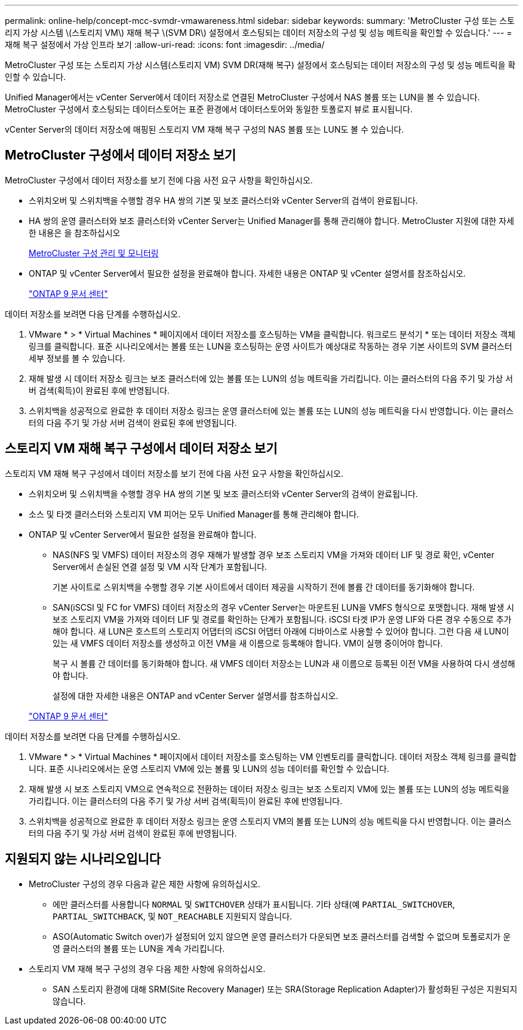 ---
permalink: online-help/concept-mcc-svmdr-vmawareness.html 
sidebar: sidebar 
keywords:  
summary: 'MetroCluster 구성 또는 스토리지 가상 시스템 \(스토리지 VM\) 재해 복구 \(SVM DR\) 설정에서 호스팅되는 데이터 저장소의 구성 및 성능 메트릭을 확인할 수 있습니다.' 
---
= 재해 복구 설정에서 가상 인프라 보기
:allow-uri-read: 
:icons: font
:imagesdir: ../media/


[role="lead"]
MetroCluster 구성 또는 스토리지 가상 시스템(스토리지 VM) SVM DR(재해 복구) 설정에서 호스팅되는 데이터 저장소의 구성 및 성능 메트릭을 확인할 수 있습니다.

Unified Manager에서는 vCenter Server에서 데이터 저장소로 연결된 MetroCluster 구성에서 NAS 볼륨 또는 LUN을 볼 수 있습니다. MetroCluster 구성에서 호스팅되는 데이터스토어는 표준 환경에서 데이터스토어와 동일한 토폴로지 뷰로 표시됩니다.

vCenter Server의 데이터 저장소에 매핑된 스토리지 VM 재해 복구 구성의 NAS 볼륨 또는 LUN도 볼 수 있습니다.



== MetroCluster 구성에서 데이터 저장소 보기

MetroCluster 구성에서 데이터 저장소를 보기 전에 다음 사전 요구 사항을 확인하십시오.

* 스위치오버 및 스위치백을 수행할 경우 HA 쌍의 기본 및 보조 클러스터와 vCenter Server의 검색이 완료됩니다.
* HA 쌍의 운영 클러스터와 보조 클러스터와 vCenter Server는 Unified Manager를 통해 관리해야 합니다. MetroCluster 지원에 대한 자세한 내용은 을 참조하십시오
+
xref:concept-managing-and-monitoring-metrocluster-configurations.adoc[MetroCluster 구성 관리 및 모니터링]

* ONTAP 및 vCenter Server에서 필요한 설정을 완료해야 합니다. 자세한 내용은 ONTAP 및 vCenter 설명서를 참조하십시오.
+
https://docs.netapp.com/ontap-9/index.jsp["ONTAP 9 문서 센터"]



데이터 저장소를 보려면 다음 단계를 수행하십시오.

. VMware * > * Virtual Machines * 페이지에서 데이터 저장소를 호스팅하는 VM을 클릭합니다. 워크로드 분석기 * 또는 데이터 저장소 객체 링크를 클릭합니다. 표준 시나리오에서는 볼륨 또는 LUN을 호스팅하는 운영 사이트가 예상대로 작동하는 경우 기본 사이트의 SVM 클러스터 세부 정보를 볼 수 있습니다.
. 재해 발생 시 데이터 저장소 링크는 보조 클러스터에 있는 볼륨 또는 LUN의 성능 메트릭을 가리킵니다. 이는 클러스터의 다음 주기 및 가상 서버 검색(획득)이 완료된 후에 반영됩니다.
. 스위치백을 성공적으로 완료한 후 데이터 저장소 링크는 운영 클러스터에 있는 볼륨 또는 LUN의 성능 메트릭을 다시 반영합니다. 이는 클러스터의 다음 주기 및 가상 서버 검색이 완료된 후에 반영됩니다.




== 스토리지 VM 재해 복구 구성에서 데이터 저장소 보기

스토리지 VM 재해 복구 구성에서 데이터 저장소를 보기 전에 다음 사전 요구 사항을 확인하십시오.

* 스위치오버 및 스위치백을 수행할 경우 HA 쌍의 기본 및 보조 클러스터와 vCenter Server의 검색이 완료됩니다.
* 소스 및 타겟 클러스터와 스토리지 VM 피어는 모두 Unified Manager를 통해 관리해야 합니다.
* ONTAP 및 vCenter Server에서 필요한 설정을 완료해야 합니다.
+
** NAS(NFS 및 VMFS) 데이터 저장소의 경우 재해가 발생할 경우 보조 스토리지 VM을 가져와 데이터 LIF 및 경로 확인, vCenter Server에서 손실된 연결 설정 및 VM 시작 단계가 포함됩니다.
+
기본 사이트로 스위치백을 수행할 경우 기본 사이트에서 데이터 제공을 시작하기 전에 볼륨 간 데이터를 동기화해야 합니다.

** SAN(iSCSI 및 FC for VMFS) 데이터 저장소의 경우 vCenter Server는 마운트된 LUN을 VMFS 형식으로 포맷합니다. 재해 발생 시 보조 스토리지 VM을 가져와 데이터 LIF 및 경로를 확인하는 단계가 포함됩니다. iSCSI 타겟 IP가 운영 LIF와 다른 경우 수동으로 추가해야 합니다. 새 LUN은 호스트의 스토리지 어댑터의 iSCSI 어댑터 아래에 디바이스로 사용할 수 있어야 합니다. 그런 다음 새 LUN이 있는 새 VMFS 데이터 저장소를 생성하고 이전 VM을 새 이름으로 등록해야 합니다. VM이 실행 중이어야 합니다.
+
복구 시 볼륨 간 데이터를 동기화해야 합니다. 새 VMFS 데이터 저장소는 LUN과 새 이름으로 등록된 이전 VM을 사용하여 다시 생성해야 합니다.

+
설정에 대한 자세한 내용은 ONTAP and vCenter Server 설명서를 참조하십시오.

+
https://docs.netapp.com/ontap-9/index.jsp["ONTAP 9 문서 센터"]





데이터 저장소를 보려면 다음 단계를 수행하십시오.

. VMware * > * Virtual Machines * 페이지에서 데이터 저장소를 호스팅하는 VM 인벤토리를 클릭합니다. 데이터 저장소 객체 링크를 클릭합니다. 표준 시나리오에서는 운영 스토리지 VM에 있는 볼륨 및 LUN의 성능 데이터를 확인할 수 있습니다.
. 재해 발생 시 보조 스토리지 VM으로 연속적으로 전환하는 데이터 저장소 링크는 보조 스토리지 VM에 있는 볼륨 또는 LUN의 성능 메트릭을 가리킵니다. 이는 클러스터의 다음 주기 및 가상 서버 검색(획득)이 완료된 후에 반영됩니다.
. 스위치백을 성공적으로 완료한 후 데이터 저장소 링크는 운영 스토리지 VM의 볼륨 또는 LUN의 성능 메트릭을 다시 반영합니다. 이는 클러스터의 다음 주기 및 가상 서버 검색이 완료된 후에 반영됩니다.




== 지원되지 않는 시나리오입니다

* MetroCluster 구성의 경우 다음과 같은 제한 사항에 유의하십시오.
+
** 에만 클러스터를 사용합니다 `NORMAL` 및 `SWITCHOVER` 상태가 표시됩니다. 기타 상태(예 `PARTIAL_SWITCHOVER`, `PARTIAL_SWITCHBACK`, 및 `NOT_REACHABLE` 지원되지 않습니다.
** ASO(Automatic Switch over)가 설정되어 있지 않으면 운영 클러스터가 다운되면 보조 클러스터를 검색할 수 없으며 토폴로지가 운영 클러스터의 볼륨 또는 LUN을 계속 가리킵니다.


* 스토리지 VM 재해 복구 구성의 경우 다음 제한 사항에 유의하십시오.
+
** SAN 스토리지 환경에 대해 SRM(Site Recovery Manager) 또는 SRA(Storage Replication Adapter)가 활성화된 구성은 지원되지 않습니다.



